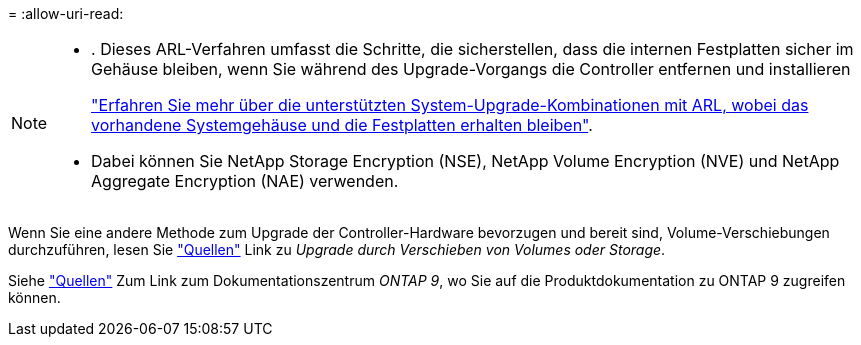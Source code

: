 = 
:allow-uri-read: 


[NOTE]
====
* . Dieses ARL-Verfahren umfasst die Schritte, die sicherstellen, dass die internen Festplatten sicher im Gehäuse bleiben, wenn Sie während des Upgrade-Vorgangs die Controller entfernen und installieren
+
link:../upgrade-arl-auto-affa900/decide_to_use_the_aggregate_relocation_guide.html#supported-systems-in-chassis["Erfahren Sie mehr über die unterstützten System-Upgrade-Kombinationen mit ARL, wobei das vorhandene Systemgehäuse und die Festplatten erhalten bleiben"].

* Dabei können Sie NetApp Storage Encryption (NSE), NetApp Volume Encryption (NVE) und NetApp Aggregate Encryption (NAE) verwenden.


====
Wenn Sie eine andere Methode zum Upgrade der Controller-Hardware bevorzugen und bereit sind, Volume-Verschiebungen durchzuführen, lesen Sie link:other_references.html["Quellen"] Link zu _Upgrade durch Verschieben von Volumes oder Storage_.

Siehe link:other_references.html["Quellen"] Zum Link zum Dokumentationszentrum _ONTAP 9_, wo Sie auf die Produktdokumentation zu ONTAP 9 zugreifen können.
